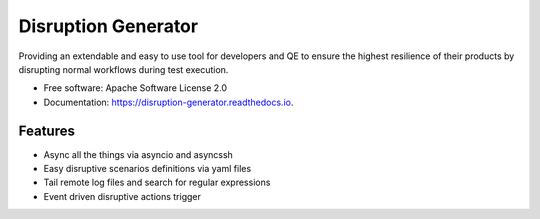====================
Disruption Generator
====================


.. image:: https://img.shields.io/travis/grafuls/disruption_generator.svg
        :target: https://travis-ci.org/grafuls/disruption_generator

.. image:: https://pyup.io/repos/github/grafuls/disruption_generator/shield.svg
        :target: https://pyup.io/repos/github/grafuls/disruption_generator/
        :alt: Updates

.. image:: https://pyup.io/repos/github/grafuls/disruption_generator/python-3-shield.svg
        :target: https://pyup.io/repos/github/grafuls/disruption_generator/
        :alt: Python 3

.. image:: https://readthedocs.org/projects/disruption-generator/badge/?version=latest
        :target: https://disruption-generator.readthedocs.io/en/latest/?badge=latest
        :alt: Documentation Status

.. image:: https://img.shields.io/badge/code%20style-black-000000.svg
        :target: https://github.com/ambv/black
        :alt: Code style: black




Providing an extendable and easy to use tool for developers and QE to ensure the highest resilience of their products by disrupting normal workflows during test execution.


* Free software: Apache Software License 2.0
* Documentation: https://disruption-generator.readthedocs.io.


Features
--------

* Async all the things via asyncio and asyncssh

* Easy disruptive scenarios definitions via yaml files

* Tail remote log files and search for regular expressions

* Event driven disruptive actions trigger
